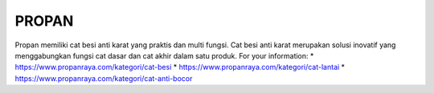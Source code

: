 PROPAN
======================

Propan memiliki cat besi anti karat yang praktis dan multi fungsi. Cat besi anti karat merupakan solusi inovatif yang menggabungkan fungsi cat dasar dan cat akhir dalam satu produk.
For your information: 
* https://www.propanraya.com/kategori/cat-besi
* https://www.propanraya.com/kategori/cat-lantai
* https://www.propanraya.com/kategori/cat-anti-bocor
